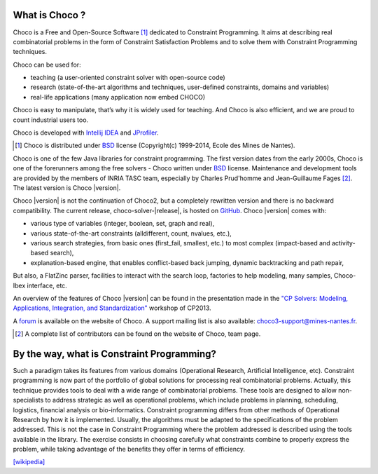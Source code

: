 What is Choco ?
===============

Choco is a Free and Open-Source Software [#f1]_ dedicated to Constraint Programming.
It aims at describing real combinatorial problems in the form of Constraint Satisfaction Problems and to solve them with Constraint Programming techniques.

Choco can be used for:

- teaching (a user-oriented constraint solver with open-source code)
- research (state-of-the-art algorithms and techniques, user-defined constraints, domains and variables)
- real-life applications (many application now embed CHOCO)

Choco is easy to manipulate, that’s why it is widely used for teaching. And Choco is also efficient, and we are proud to count industrial users too.

Choco is developed with `Intellij IDEA <http://www.jetbrains.com/idea/features/code_analysis.html>`_ and `JProfiler <http://www.ej-technologies.com/products/jprofiler/overview.html>`_.

.. [#f1] Choco is distributed under `BSD <http://opensource.org/licenses/BSD-3-Clause>`_ license (Copyright(c) 1999-2014, Ecole des Mines de Nantes).


Choco is one of the few Java libraries for constraint programming.
The first version dates from the early 2000s, Choco is one of the forerunners among the free solvers - Choco written under `BSD <http://opensource.org/licenses/BSD-3-Clause>`_ license.
Maintenance and development tools are provided by the members of INRIA TASC team,
especially by Charles Prud'homme and Jean-Guillaume Fages [#f2]_.
The latest version is Choco |version|.

Choco |version| is not the continuation of Choco2, but a completely rewritten version and there is no backward compatibility.
The current release, choco-solver-|release|, is hosted on `GitHub <https://github.com/chocoteam/choco3>`_.
Choco |version| comes with:

- various type of variables (integer, boolean, set, graph and real),
- various state-of-the-art constraints (alldifferent, count, nvalues, etc.),
- various search strategies, from basic ones (first_fail, smallest, etc.) to most complex (impact-based and activity-based search),
- explanation-based engine, that enables conflict-based back jumping, dynamic backtracking and path repair,

But also, a FlatZinc parser, facilities to interact with the search loop, factories to help modeling, many samples, Choco-Ibex interface, etc.

An overview of the features of Choco |version| can be found in the presentation made in the `"CP Solvers: Modeling, Applications, Integration, and Standardization" <http://www.choco-solver.org/sites/materials/cpsol2013_talk.pdf>`_ workshop of CP2013.

A `forum <http://www.choco-solver.org/?q=Forum>`_ is available on the website of Choco.
A support mailing list is also available: choco3-support@mines-nantes.fr.

.. [#f2] A complete list of contributors can be found on the website of Choco, team page.


By the way, what is Constraint Programming?
===========================================


Such a paradigm takes its features from various domains (Operational Research, Artificial Intelligence, etc).
Constraint programming is now part of the portfolio of global solutions for processing real combinatorial problems.
Actually, this technique provides tools to deal with a wide range of combinatorial problems.
These tools are designed to allow non-specialists to address strategic as well as operational problems,
which include problems in planning, scheduling, logistics, financial analysis or bio-informatics.
Constraint programming differs from other methods of Operational Research by how it is implemented.
Usually, the algorithms must be adapted to the specifications of the problem addressed.
This is not the case in Constraint Programming where the problem addressed is described using the tools available in the library.
The exercise consists in choosing carefully what constraints combine to properly express the problem,
while taking advantage of the benefits they offer in terms of efficiency.

`[wikipedia] <http://en.wikipedia.org/wiki/Constraint_programming>`_


